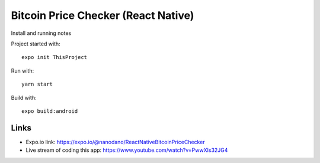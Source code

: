 Bitcoin Price Checker (React Native)
====================================

Install and running notes

Project started with::

  expo init ThisProject

Run with::

  yarn start

Build with::

  expo build:android


Links
-----

- Expo.io link: https://expo.io/@nanodano/ReactNativeBitcoinPriceChecker
- Live stream of coding this app: https://www.youtube.com/watch?v=PwwXIs32JG4